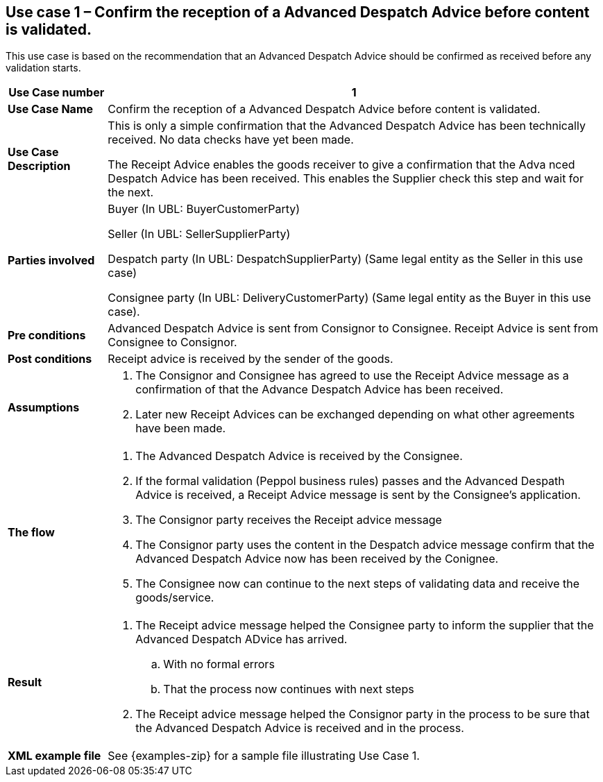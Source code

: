 [[use-case-1-accept-received-ADA]]
== Use case 1 – Confirm the reception of a Advanced Despatch Advice before content is validated.

This use case is based on the recommendation that an Advanced Despatch Advice should be confirmed as received before any validation starts.
[cols="1,5",options="header",]
|====
|*Use Case number* |1
|*Use Case Name* |Confirm the reception of a Advanced Despatch Advice before content is validated.
|*Use Case Description* a|
This is only a simple confirmation that the Advanced Despatch Advice has been technically received. No data checks have yet been made.

The Receipt Advice enables the goods receiver to give a confirmation that the Adva nced Despatch Advice has been received. 
This enables the Supplier check this step and wait for the next.

|*Parties involved* a|
Buyer (In UBL: BuyerCustomerParty) 

Seller (In UBL: SellerSupplierParty)

Despatch party (In UBL: DespatchSupplierParty) (Same legal entity as the Seller in this use case)

Consignee party (In UBL: DeliveryCustomerParty) (Same legal entity as the Buyer in this use case).

|*Pre conditions* a|
Advanced Despatch Advice is sent from Consignor to Consignee. Receipt Advice is sent from Consignee to Consignor.

|*Post conditions* a|
Receipt advice is received by the sender of the goods.

|*Assumptions* a| 
. The Consignor and Consignee has agreed to use the Receipt Advice message as a confirmation of that the Advance Despatch Advice has been received.
. Later new Receipt Advices can be exchanged depending on what other agreements have been made.

|*The flow* a|
. The Advanced Despatch Advice is received by the Consignee.
. If the formal validation (Peppol business rules) passes and the Advanced Despath Advice is received, a Receipt Advice message is sent by the Consignee's application. 
. The Consignor party receives the Receipt advice message
. The Consignor party uses the content in the Despatch advice message confirm that the Advanced Despatch Advice now has been received by the Conignee.
. The Consignee now can continue to the next steps of validating data and receive the goods/service.

|*Result* a|
. The Receipt advice message helped the Consignee party to inform the supplier that the Advanced Despatch ADvice has arrived.
.. With no formal errors
.. That the process now continues with next steps

. The Receipt advice message helped the Consignor party in the process to be sure that the Advanced Despatch Advice is received and in the process.


|*XML example file* a|
See {examples-zip} for a sample file illustrating Use Case 1.
|====
